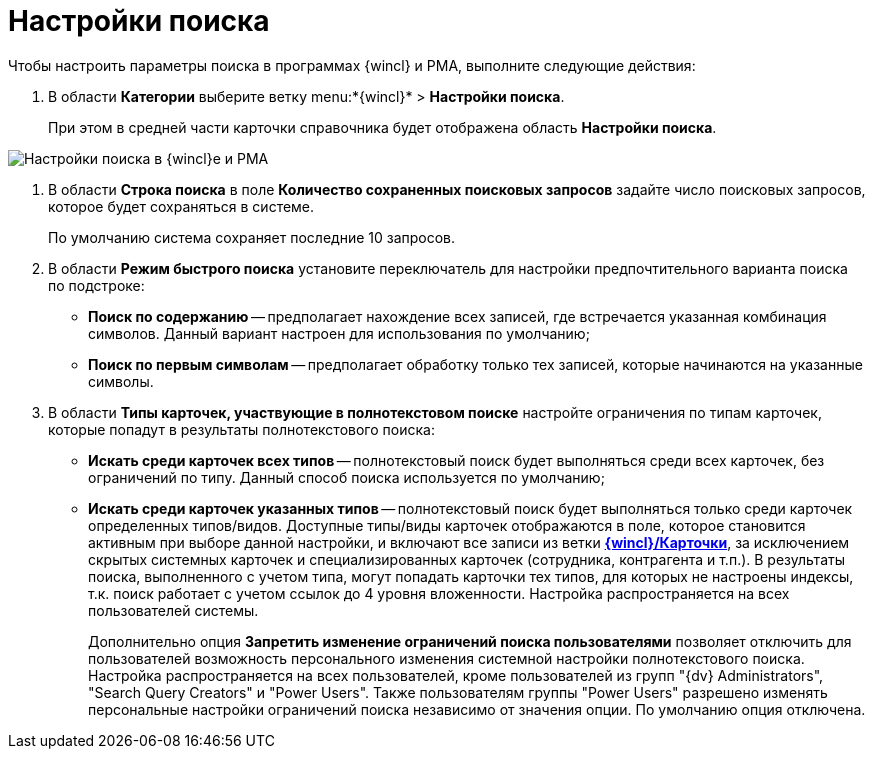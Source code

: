 = Настройки поиска

Чтобы настроить параметры поиска в программах {wincl} и РМА, выполните следующие действия:

. В области *Категории* выберите ветку menu:*{wincl}* > *Настройки поиска*.
+
При этом в средней части карточки справочника будет отображена область *Настройки поиска*.

image::Navigator_search_string.png[Настройки поиска в {wincl}е и РМА]
. В области *Строка поиска* в поле *Количество сохраненных поисковых запросов* задайте число поисковых запросов, которое будет сохраняться в системе.
+
По умолчанию система сохраняет последние 10 запросов.
. В области *Режим быстрого поиска* установите переключатель для настройки предпочтительного варианта поиска по подстроке:
* *Поиск по содержанию* -- предполагает нахождение всех записей, где встречается указанная комбинация символов. Данный вариант настроен для использования по умолчанию;
* *Поиск по первым символам* -- предполагает обработку только тех записей, которые начинаются на указанные символы.
. В области *Типы карточек, участвующие в полнотекстовом поиске* настройте ограничения по типам карточек, которые попадут в результаты полнотекстового поиска:
* *Искать среди карточек всех типов* -- полнотекстовый поиск будет выполняться среди всех карточек, без ограничений по типу. Данный способ поиска используется по умолчанию;
* *Искать среди карточек указанных типов* -- полнотекстовый поиск будет выполняться только среди карточек определенных типов/видов. Доступные типы/виды карточек отображаются в поле, которое становится активным при выборе данной настройки, и включают все записи из ветки xref:Navigator_Cards.html[*{wincl}/Карточки*], за исключением скрытых системных карточек и специализированных карточек (сотрудника, контрагента и т.п.). В результаты поиска, выполненного с учетом типа, могут попадать карточки тех типов, для которых не настроены индексы, т.к. поиск работает с учетом ссылок до 4 уровня вложенности. Настройка распространяется на всех пользователей системы.
+
Дополнительно опция *Запретить изменение ограничений поиска пользователями* позволяет отключить для пользователей возможность персонального изменения системной настройки полнотекстового поиска. Настройка распространяется на всех пользователей, кроме пользователей из групп "{dv} Administrators", "Search Query Creators" и "Power Users". Также пользователям группы "Power Users" разрешено изменять персональные настройки ограничений поиска независимо от значения опции. По умолчанию опция отключена.
